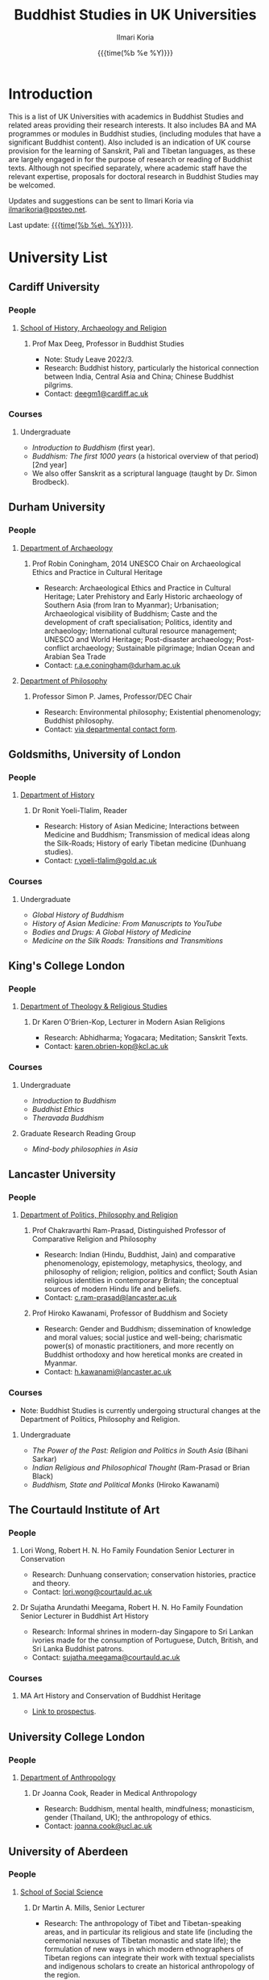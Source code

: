 #+STARTUP: indent
#+options: html-style:nil todo:t num:nil html-postamble:t toc:t toc:2 email:t
#+title: Buddhist Studies in UK Universities
#+author: Ilmari Koria
#+email: ilmarikoria@posteo.net
#+date: {{{time(%b %e %Y)}}}

* Introduction
This is a list of UK Universities with academics in Buddhist Studies and related areas providing their research interests. It also includes BA and MA programmes or modules in Buddhist studies, (including modules that have a significant Buddhist content). Also included is an indication of UK course provision for the learning of Sanskrit, Pali and Tibetan languages, as these are largely engaged in for the purpose of research or reading of Buddhist texts. Although not specified separately, where academic staff have the relevant expertise, proposals for doctoral research in Buddhist Studies may be welcomed.

Updates and suggestions can be sent to Ilmari Koria via [[mailto:ilmarikoria@posteo.net][ilmarikoria@posteo.net]].

Last update: _{{{time(%b %e\, %Y)}}}_.

* Table of Contents :noexport:
:properties:
:toc:       :include all :depth 3 :ignore this
:end:
:contents:
- [[#introduction][Introduction]]
- [[#university-list][University List]]
  - [[#cardiff-university][Cardiff University]]
  - [[#durham-university][Durham University]]
  - [[#goldsmiths-university-of-london][Goldsmiths, University of London]]
  - [[#kings-college-london][King's College London]]
  - [[#lancaster-university][Lancaster University]]
  - [[#university-college-london][University College London]]
  - [[#university-of-aberdeen][University of Aberdeen]]
  - [[#university-of-bristol][University of Bristol]]
  - [[#university-of-cambridge][University of Cambridge]]
  - [[#university-of-chester][University of Chester]]
  - [[#university-of-edinburgh][University of Edinburgh]]
  - [[#university-of-kent][University of Kent]]
  - [[#university-of-leeds][University of Leeds]]
  - [[#university-of-london-school-of-oriental-and-african-studies-soas][University of London, School of Oriental and African Studies (SOAS)]]
  - [[#university-of-manchester][University of Manchester]]
  - [[#university-of-oxford][University of Oxford]]
  - [[#university-of-south-wales][University of South Wales]]
  - [[#university-of-stirling][University of Stirling]]
  - [[#university-of-winchester][University of Winchester]]
:end:

* University List
** Cardiff University
*** People
**** [[https://www.cardiff.ac.uk/history-archaeology-religion][School of History, Archaeology and Religion]]
***** Prof Max Deeg, Professor in Buddhist Studies
- Note: Study Leave 2022/3.
- Research: Buddhist history, particularly the historical connection between India, Central Asia and China; Chinese Buddhist pilgrims.
- Contact: [[mailto:deegm1@cardiff.ac.uk][deegm1@cardiff.ac.uk]]
*** Courses
**** Undergraduate
- /Introduction to Buddhism/ (first year).
- /Buddhism: The first 1000 years/ (a historical overview of that period) [2nd year]
- We also offer Sanskrit as a scriptural language (taught by Dr. Simon Brodbeck).
** Durham University
*** People
**** [[https://www.durham.ac.uk/departments/academic/archaeology/][Department of Archaeology]]
***** Prof Robin Coningham, 2014 UNESCO Chair on Archaeological Ethics and Practice in Cultural Heritage 
- Research: Archaeological Ethics and Practice in Cultural Heritage; Later Prehistory and Early Historic archaeology of Southern Asia (from Iran to Myanmar); Urbanisation; Archaeological visibility of Buddhism; Caste and the development of craft specialisation; Politics, identity and archaeology; International cultural resource management; UNESCO and World Heritage; Post-disaster archaeology; Post-conflict archaeology; Sustainable pilgrimage; Indian Ocean and Arabian Sea Trade
- Contact: [[mailto:r.a.e.coningham@durham.ac.uk][r.a.e.coningham@durham.ac.uk]]
**** [[https://www.durham.ac.uk/departments/academic/philosophy/contact-us/][Department of Philosophy]]
***** Professor Simon P. James, Professor/DEC Chair 
- Research: Environmental philosophy; Existential phenomenology; Buddhist philosophy.
- Contact: [[https://www.durham.ac.uk/departments/academic/philosophy/contact-us/][via departmental contact form]].

** Goldsmiths, University of London
*** People
**** [[https://www.gold.ac.uk/history/][Department of History]]
***** Dr Ronit Yoeli-Tlalim, Reader
- Research: History of Asian Medicine; Interactions between Medicine and Buddhism; Transmission of medical ideas along the Silk-Roads; History of early Tibetan medicine (Dunhuang studies).
- Contact: [[mailto:r.yoeli-tlalim@gold.ac.uk][r.yoeli-tlalim@gold.ac.uk]]
*** Courses
***** Undergraduate
- /Global History of Buddhism/
- /History of Asian Medicine: From Manuscripts to YouTube/
- /Bodies and Drugs: A Global History of Medicine/
- /Medicine on the Silk Roads: Transitions and Transmitions/
** King's College London
*** People
**** [[https://www.kcl.ac.uk/trs][Department of Theology & Religious Studies]]
***** Dr Karen O'Brien-Kop, Lecturer in Modern Asian Religions
- Research: Abhidharma; Yogacara; Meditation; Sanskrit Texts.
- Contact: [[mailto:karen.obrien-kop@kcl.ac.uk][karen.obrien-kop@kcl.ac.uk]]
*** Courses
**** Undergraduate
- /Introduction to Buddhism/
- /Buddhist Ethics/
- /Theravada Buddhism/
**** Graduate Research Reading Group
- /Mind-body philosophies in Asia/
** Lancaster University 
*** People
**** [[https://www.lancaster.ac.uk/ppr/][Department of Politics, Philosophy and Religion]]
***** Prof Chakravarthi Ram-Prasad, Distinguished Professor of Comparative Religion and Philosophy
- Research: Indian (Hindu, Buddhist, Jain) and comparative phenomenology, epistemology, metaphysics, theology, and philosophy of religion; religion, politics and conflict; South Asian religious identities in contemporary Britain; the conceptual sources of modern Hindu life and beliefs.  
- Contact: [[mailto:c.ram-prasad@lancaster.ac.uk][c.ram-prasad@lancaster.ac.uk]]
***** Prof Hiroko Kawanami, Professor of Buddhism and Society
- Research: Gender and Buddhism; dissemination of knowledge and moral values; social justice and well-being; charismatic power(s) of monastic practitioners, and more recently on Buddhist orthodoxy and how heretical monks are created in Myanmar.
- Contact: [[mailto:h.kawanami@lancaster.ac.uk][h.kawanami@lancaster.ac.uk]]
*** Courses
 - Note: Buddhist Studies is currently undergoing structural changes at the Department of Politics, Philosophy and Religion.
**** Undergraduate
- /The Power of the Past: Religion and Politics in South Asia/ (Bihani Sarkar)
- /Indian Religious and Philosophical Thought/ (Ram-Prasad or Brian Black) 
- /Buddhism, State and Political Monks/  (Hiroko Kawanami)

** The Courtauld Institute of Art
*** People
**** Lori Wong, Robert H. N. Ho Family Foundation Senior Lecturer in Conservation
- Research: Dunhuang conservation; conservation histories, practice and theory.
- Contact: [[mailto:lori.wong@courtauld.ac.uk][lori.wong@courtauld.ac.uk]]

**** Dr Sujatha Arundathi Meegama, Robert H. N. Ho Family Foundation Senior Lecturer in Buddhist Art History
- Research: Informal shrines in modern-day Singapore to Sri Lankan ivories made for the consumption of Portuguese, Dutch, British, and Sri Lanka Buddhist patrons. 
- Contact: [[mailto:sujatha.meegama@courtauld.ac.uk][sujatha.meegama@courtauld.ac.uk]]

*** Courses
**** MA Art History and Conservation of Buddhist Heritage
- [[https://courtauld.ac.uk/study/postgraduate/ma-buddhist-art-history-conservation/][Link to prospectus]].

** University College London
*** People 
**** [[https://www.ucl.ac.uk/anthropology/ucl-anthropology][Department of Anthropology]]
***** Dr Joanna Cook, Reader in Medical Anthropology
- Research: Buddhism, mental health, mindfulness; monasticism, gender (Thailand, UK); the anthropology of ethics. 
- Contact: [[mailto:joanna.cook@ucl.ac.uk][joanna.cook@ucl.ac.uk]]
** University of Aberdeen
*** People
**** [[https://www.abdn.ac.uk/socsci/][School of Social Science]]
***** Dr Martin A. Mills, Senior Lecturer
- Research: The anthropology of Tibet and Tibetan-speaking areas, and in particular its religious and state life (including the ceremonial nexuses of Tibetan monastic and state life); the formulation of new ways in which modern ethnographers of Tibetan regions can integrate their work with textual specialists and indigenous scholars to create an historical anthropology of the region.
- Contact: [[mailto:m.a.mills@abdn.ac.uk][m.a.mills@abdn.ac.uk]]
** University of Bristol
*** People
**** [[http://www.bristol.ac.uk/religion/][Department of Religion and Theology]]
***** Dr Benedetta Lomi, Lecturer in East Asian Religions
- Research: The History of Japanese Buddhism; Japanese Esoteric Buddhism; Esoteric Buddhism in East Asia, Buddhist Medicine, Healing Rituals, Buddhist Iconography.
- Contact: [[mailto:b.lomi@bristol.ac.uk][b.lomi@bristol.ac.uk]]
***** Dr Rita Langer, Senior Lecturer in Buddhist Studies
- Research: Merit in the early Pali sources; Buddhist ritual and its origin (in South and South East Asia, particularly Sri Lanka); Food and Cosmology).
- Contact: [[mailto:rita.langer@bristol.ac.uk][rita.langer@bristol.ac.uk]]
***** Dr Yael Shiri, Lecturer in Religious Studies
- Research: History of ancient Indian Buddhism; Indian religious narratives, both literary and visual, and their function as a vehicle for ideas, a tool for religious agency, identity formation, and religious polemics; Philological, narratological and art historical methods. Source materials covering Sanskrit, Classical Tibetan and Pāli.
- Contact: [[mailto:y.shiri@bristol.ac.uk][y.shiri@bristol.ac.uk]]
*** Courses
**** BA and MA in Religion and Theology [Not all these units will be available in any one year]:
- /Living Religions East/
- /Religions and Cultural Change in India: from Indus to Islam/
- /Religion and Material Culture/
- /Buddhism in Practice/
- /Buddhism: the Foundations/
- /Asian Traditions of Meditation/
- /The Many Faces of the Buddha: Literature, Archaeology and Visual Culture/
- /Sex, Humour, and Piety: Life in the ancient Buddhist Monastery/
- /Zen Buddhism/
- /Japanese Religions/
- /Chinese Religions/
- /Esoteric Buddhism in East Asia/
- /Mahāyāna Literature in East Asia/
- /The Body in East Asian Thought and Practices/
- /Sanskrit/
**** Religion and Theology research programmes (MPhil, PhD) 
- We welcome and encourage applications for postgraduate degrees by research in the area of Buddhist Studies. Our Mphil degree offers both a clear pathway to further research at PhD level, and a gateway to non-academic employment. The Master’s in Philosophy is a standalone, one-year (full-time) or two years (part-time) research degree and can also be studied via distance learning.

** University of Cambridge
- Note: As of the date of this posting, Buddhist Studies at the University of Cambridge is undergoing changes in personnel, and currently support for graduate Buddhist Studies is limited.
*** People
**** [[https://www.divinity.cam.ac.uk/][Faculty of Divinity]]
***** Dr Christopher V Jones, Research Associate and Affiliated Lecturer
- Research: Indian 'Buddha-nature' tradition as it has been preserved in South, Central and East Asian literatures, foremost in connection to literature associated with the /Mahāparinirvāṇa-mahāsūtra/Dabanniepan jing/; Pre-modern Buddhist attitudes to non-Buddhist teaching and authority in India and elsewhere, and the evolving place of Buddhist reflection on liberation and liberated beings in South Asia in the early centuries CE.
- Contact: [[mailto:cvj20@cam.ac.uk][cvj20@cam.ac.uk]]
**** [[https://www.ames.cam.ac.uk/][Faculty of Asian and Middle Eastern Studies]]
***** Professor Imre Galambos
- Research: Medieval China; Dunhuang studies; history of Chinese writing; Chinese manuscripts and epigraphy; contacts between China and Central Asia; Tangut studies; history of the exploration of Central Asia.
- Contact: [[mailto:iig21@cam.ac.uk][iig21@cam.ac.uk]]
** University of Chester
*** People
**** [[https://www1.chester.ac.uk/departments/theology-and-religious-studies][Department of Theology and Religious Studies: Faculty of Arts and Humanities]]
***** Dr Wendy Dossett, Associate Professor of Religious Studies
- Research: Japanese Pure Land Buddhism; Buddhism and Addiction Recovery; Buddhism and Religious Education.
- Contact: [[mailto:w.dossett@chester.ac.uk][w.dossett@chester.ac.uk]]
*** Courses
**** Undergraduate
 - /Dharmic Worldviews/ (Four sessions on Buddhism).
 - /Contemporary Asian Traditions/ (Four sessions on Buddhism).
**** Postgraduate
  - /Buddhist Concepts of Awakening/ (20 credit MA module in MA Theology and Religious Studies programme).
** University of Edinburgh
*** Note
- Prospective students are encouraged to get in touch via the Edinburgh Buddhist Studies (EBS) Network: [[mailto:buddhist.studies@ed.ac.uk][buddhist.studies@ed.ac.uk]].
*** People
**** [[https://www.ed.ac.uk/arts-humanities-soc-sci][College of Arts, Humanities and Social Sciences]]
***** Dr Halle O’Neal, Reader in Japanese Art
 - Note: On research leave.
 - Research: Japanese Buddhist art; Word and image studies; Relics and reliquaries; Performativity and haptic nature of manuscripts; Death commemorations in visual and material culture; Palimpsests; Digital Humanities.
 - Contact: [[mailto:halle.oneal@ed.ac.uk][halle.oneal@ed.ac.uk]]
***** Dr Ian Astley, Senior Lecturer in Japanese
 - Research: Japanese and Chinese religions and philosophy, especially Shingon Buddhist tradition in China and Japan, focussing on the development of the school's thought in the transition from a Chinese to a Japanese religio-political environment, with particular reference to the role of material culture and prosody in the development of ideology in the body politic; The early commentarial tradition of the Liqu jing (J.: Rishukyō); Developments in the Meiji Restoration, with particular reference to Shingon Buddhism and the manner in which the Japanese were introducing their form of Buddhism to the West, more specifically the UK.
 - Contact: [[mailto:ian.astley@ed.ac.uk][ian.astley@ed.ac.uk]]
***** Dr Naomi Appleton, Senior Lecturer in Asian Religions
 - Research: Early Indian religions (Hinduism, Buddhism, Jainism) and Buddhist Studies more broadly; Role of narrative in the construction, communication and negotiation of ideas in Indian religions, including Buddhism, Jainism and early Hindu traditions.
 - Contact: [[mailto:naomi.appleton@ed.ac.uk][naomi.appleton@ed.ac.uk]]
***** Prof Joachim Gentz, Chair in Chinese Philosophy and Religion
 - Research: Chinese philosophy and religions, text and commentary, ritual and divination, and theories of cultural and religious; Conceptions of space and body; Chinese histories of thought, and Chinese literary composition (artistic prose).
 - Contact: [[mailto:joachim.gentz@ed.ac.uk][joachim.gentz@ed.ac.uk]]
***** Dr Paul Fuller, Teaching Fellow in Buddhist Studies
- Research: Textual basis of discrimination and attachment in early Buddhism; Engaged Buddhism; The prevalence of blasphemy in Buddhist culture; Political and chauvinistic expressions of Buddhism; Contemporary issues in Buddhism including, politics, sexuality, gender, eco-engaged Buddhism and ethnocentric Buddhism.
- Contact: [[mailto:paul.fuller@ed.ac.uk][paul.fuller@ed.ac.uk]]
***** Dr Takeshi Morisato 森里武, Lecturer 
- Research: Metaphysics, Philosophy of Religion, and Existentialism; Contemporary Japanese philosophy (especially the Kyoto School); Kūkai 空海 (774–835) and his Shingon Esoteric Buddhist philosophy.
- Contact: [[mailto:tmorisat@ed.ac.uk][tmorisat@ed.ac.uk]]
***** Prof Jonathan Spencer, Regius Professor of South Asian Language, Culture and Society 
 - Research: Religion and politics; Sri Lanka; South and Southeast Asia; Buddhism; war and peace.
 - Contact: [[mailto:jonathan.spencer@ed.ac.uk][jonathan.spencer@ed.ac.uk]]
***** Dr Abigail MacBain, Lecturer of Premodern Japanese Studies
- Research: Buddhism's transmission to Japan and its role in early Japan's overseas relations; Overlap between Buddhism and the state, and Japan's role in Silk Road trade and communication. 
- Contact: [[mailto:abigail.macbain@ed.ac.uk][abigail.macbain@ed.ac.uk]]
*** Courses
   - MA Religious Studies (4 year undergraduate programme, School of Divinity).
   - MA Chinese and MA Japanese (4 year undergraduate programmes, Asian Studies).
   - Anthropology, Art History and Philosophy also have some relevant optional courses.
   - Courses on offer vary year on year, and are often available across programmes outside their “home” School.
   - At postgraduate level there is a taught masters (MSc) in Religious Studies, and research degrees (MScR, PhD) available working with any of the people noted above.
     - Note: Please contact individual members of staff to discuss this.
** University of Kent
*** People
**** [[https://www.kent.ac.uk/religious-studies/][Department of Religious Studies]]
***** Dr Leslie De Vries, Lecturer in East Asian Studies
- Research: History of medicine and religion in China, Vietnam and Japan, with a focus on cosmology, the body, self-cultivation and therapy.
- Contact: [[mailto:l.devries@kent.ac.uk][l.devries@kent.ac.uk]]
*** Courses
**** Undergraduate
- /Introduction to Hinduism and Buddhism/
- /Religion and Japanese Culture/
- /Health, Medicine and the Body in East Asia/
 
** University of Leeds
*** People
**** [[https://ahc.leeds.ac.uk/languages][School of Languages, Cultures and Societies]]
***** Professor Martin Seeger, Professor of Thai Studies
- Research: Theravada Buddhism; Thai Buddhism; modern Thai history; Thai language. 
- Contact: [[mailto:m.seeger@leeds.ac.uk][m.seeger@leeds.ac.uk]]
** University of London, School of Oriental and African Studies (SOAS) 
*** People
**** [[https://www.soas.ac.uk/about/schools-departments-and-sections/department-religions-and-philosophies][Department of Religions and Philosophies]]
***** Dr Lucia Dolce, Numata Reader in Japanese Buddhism
- Research: Japanese religious history, especially the medieval period; Japanese Tantric Buddhism and the esotericisation of religious practice; Millenarian writings and prophecy; Kami-Buddhas associations
- Contact: [[mailto:ld16@soas.ac.uk][ld16@soas.ac.uk]]
***** Professor Ulrich Pagel, Head of School
- Research: History of Buddhism in Tibet, Mahāyāna Buddhism, Kanjur Studies, Vinaya, Religions of Central Asia, Tibetan, Sanskrit. 
- Contact: [[mailto:up1@soas.ac.uk][up1@soas.ac.uk]]
**** [[https://www.soas.ac.uk/about/schools-departments-and-sections/department-history-art-and-archaeology][Department of the History of Art and Archaeology]]
***** Dr Christian Luczanits, David L. Snellgrove Senior Lecturer in Tibetan and Buddhist Art
- Research: History of art and architecture of the Himalayan region; Buddhist art of the western Himalayas; Gandharan art; presenting and exhibiting Buddhist art; heritage, preservation and conservation.
- Contact: [[mailto:cl46@soas.ac.uk][cl46@soas.ac.uk]]
***** Dr Peter D. Sharrock, Senior Teaching Fellow
- Research: He is now focusing on the evidence in Indochina for the influence of tantric or esoteric Buddhism, developed in the great monasteries of the Ganges valley and diffused and developed in different ways through much of Asia. 
- Contact: [[mailto:ps56@soas.ac.uk][ps56@soas.ac.uk]]
*** Courses
**** Postgraduate
- MA Buddhist Studies
** University of Manchester
*** People
**** [[https://www.research.manchester.ac.uk/portal/en/facultiesandschools/school-of-arts-languages-and-cultures(67be616e-b627-4747-a791-872e7594dfc1).html][School of Arts, Languages and Cultures]]
***** Dr Gregory Adam Scott, Senior Lecturer in Chinese Culture and History
- Research: History and culture of China between 1800 and 1978. 
- Contact: [[mailto:gregory.scott@manchester.ac.uk][gregory.scott@manchester.ac.uk]]
***** Prof Erica Baffelli, Professor of Japanese Studies
- Research: Religion in contemporary Japan with a focus on religious minorities/marginalities, media and technology, violence, emotions and temporalities. 
- Contact: [[mailto:erica.baffelli@manchester.ac.uk][erica.baffelli@manchester.ac.uk]]
*** Courses
- /History of Religion in Japan/
- /Ideas and Ideologies in Chinese Civilisation/
** University of Oxford
*** People
**** [[https://orinst.web.ox.ac.uk/][Faculty of Asian and Middle Eastern Studies]]
***** Dr Cathy Cantwell, Associate Faculty Member
- Research: Tibetan textual transmission/development; tantric rituals, symbolism, art; rNying-ma canonical texts; Dunhuang and later ritual manuals; Phur-pa traditions (rNying-ma, Sa-skya, Bon); bDud-’joms gter-ma tradition.
- Contact: [[mailto:catherine.cantwell@orinst.ox.ac.uk][catherine.cantwell@orinst.ox.ac.uk]]
***** Dr Robert Mayer, University Research Lecturer
- Research: Early rNying ma and Bon tantric tradition; Critically editing old Tibetan texts; Dunhuang tantric texts.
- Contact: [[mailto:robert.mayer@orinst.ox.ac.uk][robert.mayer@orinst.ox.ac.uk]]
***** Dr Sarah Shaw, Faculty Member
- Research: Early Buddhist (Pali) suttas and Abhidhamma material on meditation; Early Buddhist narrative: literary features of Jatakas and Dhammapada stories; Indian and Asian influences on British nineteenth-century writers; modern South and Southeast Asian Buddhist ritual, chant and meditation.
- Contact: [[mailto:sarah.shaw@orinst.ox.ac.uk][sarah.shaw@orinst.ox.ac.uk]]
***** Prof David Gellner, Professor of Social Anthropology
- Research: Anthropology of South Asia; East Asia; Buddhism; Hinduism; cities;ritual; politics; ethnicity; activism; borderlands; class formation and cultural change.
- Contact: [[mailto:david.gellner@anthro.ox.ac.uk][david.gellner@anthro.ox.ac.uk]]
***** Prof Kate Crosby, Numata Professor of Buddhist Studies
- Research: Pali; Sanskrit; and Sri Lanka and Southeast Asia literature; Theravada meditation; history and practice; comparative Theravada.
- Contact: [[mailto:kate.crosby@orinst.ox.ac.uk][kate.crosby@orinst.ox.ac.uk]]
***** Prof Ulrike Roesler, Professor of Tibetan and Himalayan Studies
- Research: Literature and religion of the Veda; Indo-Tibetan Buddhism; history of bKa’-gdams-pa school; ‘sacred landscapes’ in literature and ritual practice.
- Contact: [[mailto:ulrike.roesler@orinst.ox.ac.uk][ulrike.roesler@orinst.ox.ac.uk]]
**** [[https://www.theology.ox.ac.uk/][Faculty of Theology and Religion]]
***** Dr Andrew Skilton, Pali Instructor
- Research: Colllecting, interpretation and translation of Buddhist texts; the roles of writing and orality in the formation of Buddhist scripture; pre-reform meditation systems in the Theravada Buddhist world, and Buddhist meditation in general; Mahayana scripture, especially the Samadhiraja Sutra (C2nd CE); Buddhism in the contemporary world, including its transmission to the UK.
- Contact: [[mailto:andrew.skilton@theology.ox.ac.uk][andrew.skilton@theology.ox.ac.uk]]
***** Prof Jan Westerhoff, Professor of Buddhist Philosophy
- Research: Philosophical aspects of the religious traditions of ancient India. Buddhist thought (especially Madhyamaka) as preserved in Sanskrit and Tibetan sources; Classical Indian philosophy (particularly Nyāya); Buddhist philosophy, both theoretical (metaphysics, epistemology, philosophy of language) and normative aspects (ethics).
- Contact: [[mailto:jan.westerhoff@theology.ox.ac.uk][jan.westerhoff@theology.ox.ac.uk]]
*** Courses
**** Undergraduate
 - BA Religion and Asian and Middle Eastern Studies
 - BA in Sanskrit:
**** Postgraduate
 - MSt in Asian and Middle Eastern Studies
 - MPhil in Buddhist Studies
 - MPhil in Classical Indian Religion
 - MPhil in Tibetan and Himalayan Studies
** University of South Wales
*** People
**** [[https://www.southwales.ac.uk/courses/faculty/FCI/?faculty_title=Faculty+of+Creative+Industries][Faculty of Creative Industries]]
***** Dr Nick Swann, Senior Lecturer and Course Leader
- Research: Tibetan Religion; Anthropology of Religion; Buddhist Ethics; Digital Buddhism.
- Contact: [[mailto:nick.swann@southwales.ac.uk][nick.swann@southwales.ac.uk]]
***** Dr Sarah Shaw, Khyentse Foundation Reader in Buddhist Studies
- Research: Pāli Buddhist narrative and meditative literature; Southeast Asian ritual and chant; Abhidhamma.
- Contact: [[mailto:sarah.shaw@southwales.ac.uk][sarah.shaw@southwales.ac.uk]]
***** Dr Warren Todd, Visiting Lecturer in Buddhist Studies
- Research: Buddhist Philosophy; Buddhist Ethics; Comparative Ethics & Philosophy.
- Contact: [[mailto:warren.todd@southwales.ac.uk][warren.todd@southwales.ac.uk]]
*** Courses
**** Postgraduate
- MA Buddhist Studies (Part-time distance learning)
  - /Buddhist Traditions/
  - /Buddhist Meditation and Psychology/
  - /Buddhist Ethics/
  - /Buddhist Philosophy/
  - /Pali Language/
  - /Dissertation in Buddhist Studies/
** University of Stirling
*** People
**** [[https://www.stir.ac.uk/about/faculties/arts-humanities/literature-and-languages/][Division of Literature and Languages]]
***** Mr Kevin MacNeil, Lecturer in Creative Writing
- Research: The intersection of Buddhism and literature, recent and contemporary literature of the Scottish Highlands and Islands; Buddhism (Theravada and Mahayana, but especially interested in Zen); Scottish Literature, poetry and prose of the Hebrides; contemporary novels; creative writing; playwriting; screenwriting; poetry; Buddhist literature; the connections between physical activity and creativity.
- Contact: [[mailto:kevin.macneil@stir.ac.uk][kevin.macneil@stir.ac.uk]]
** University of Winchester
*** People
**** [[https://www.winchester.ac.uk/research/our-impactful-research/research-in-humanities-and-social-sciences/research-centres-and-networks/centre-for-religion-reconciliation-and-peace/][Centre for Religion, Reconciliation and Peace]]
***** Professor Anna King
- Research: The theoretical study of the interrelation between religion and politics/nationalism; Religion, conflict, and peacebuilding; Multiculturalism as a framework for conflict transformation and as a theory of justice; The role of religious leaders, narratives and communities in re-imagining questions of peace and justice; The role of interfaith dialogue in ethno-religious national contexts; The theorisation of ‘religion’ and ‘spirituality’ in a globalising world; Contemporary Buddhist and Hindu schools and traditions and their engagement with shared global challenges (global warming, environmental degradation, advances in genetics and neuroscience, animal welfare and rights, etc.).
- Contact: [[mailto:anna.king@winchester.ac.uk][anna.king@winchester.ac.uk]]
***** Professor Mark Owen, Director: Centre for Religion, Reconciliation and Peace
- Research: Religions' role in peacebuilding and conflict transformation; conflict assessment and analysis; Buddhism, conflict and peacebuilding; Tibetan Buddhism; Asian politics and development.
- Contact: [[mailto:mark.owen@winchester.ac.uk][mark.owen@winchester.ac.uk]]
